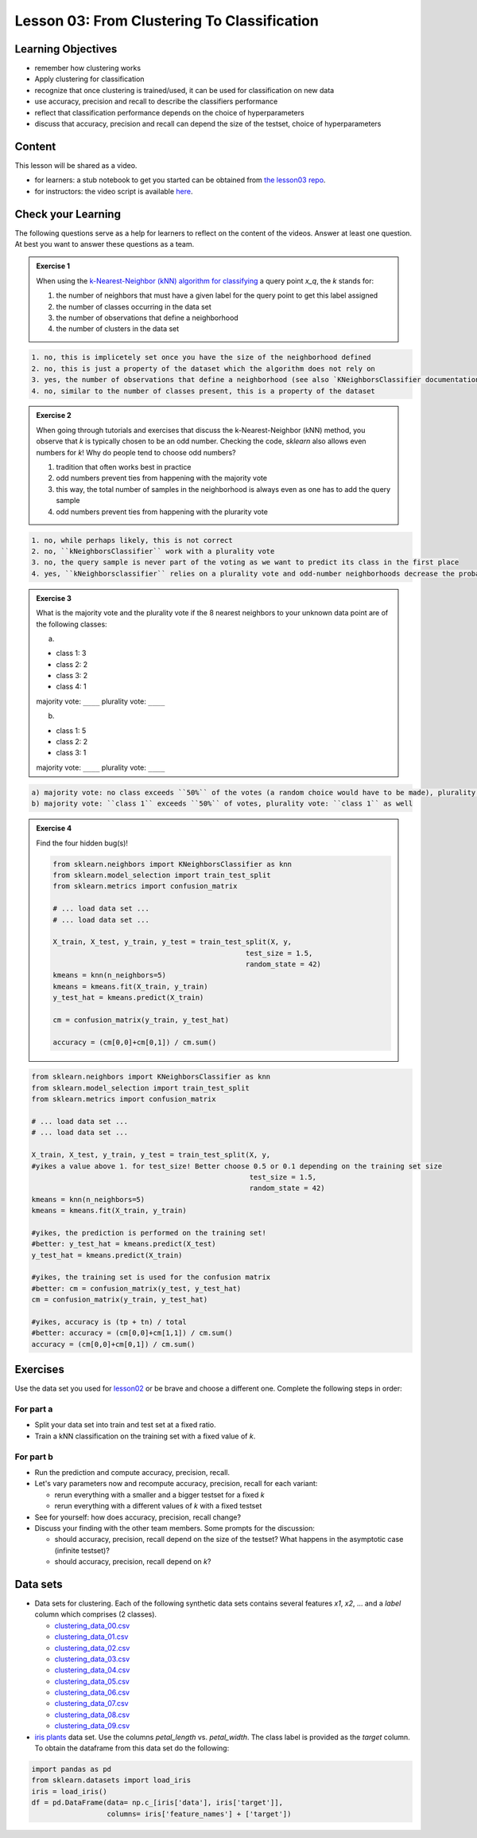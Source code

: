 Lesson 03: From Clustering To Classification
********************************************

Learning Objectives
===================

* remember how clustering works
* Apply clustering for classification
* recognize that once clustering is trained/used, it can be used for classification on new data
* use accuracy, precision and recall to describe the classifiers performance
* reflect that classification performance depends on the choice of hyperparameters
* discuss that accuracy, precision and recall can depend the size of the testset, choice of hyperparameters


Content
=======

This lesson will be shared as a video.

* for learners: a stub notebook to get you started can be obtained from `the lesson03 repo <https://github.com/deeplearning540/lesson03/blob/main/lesson.ipynb>`_.
* for instructors: the video script is available `here <https://github.com/deeplearning540/deeplearning540.github.io/blob/main/source/lesson03/script.ipynb>`_.


Check your Learning
===================

The following questions serve as a help for learners to reflect on the content of the videos. Answer at least one question. At best you want to answer these questions as a team.

.. admonition:: Exercise 1

   When using the `k-Nearest-Neighbor (kNN) algorithm for classifying <https://scikit-learn.org/stable/modules/neighbors.html#nearest-neighbors-classification>`_ a query point `x_q`, the `k` stands for:

   1. the number of neighbors that must have a given label for the query point to get this label assigned
   
   2. the number of classes occurring in the data set
   
   3. the number of observations that define a neighborhood

   4. the number of clusters in the data set


.. raw:: html

   <details>
   <summary>Solution</summary>

.. code-block:: rst

   1. no, this is implicetely set once you have the size of the neighborhood defined
   2. no, this is just a property of the dataset which the algorithm does not rely on
   3. yes, the number of observations that define a neighborhood (see also `KNeighborsClassifier documentation <https://scikit-learn.org/stable/modules/generated/sklearn.neighbors.KNeighborsClassifier.html#sklearn.neighbors.KNeighborsClassifier>`_)
   4. no, similar to the number of classes present, this is a property of the dataset

.. raw:: html

   </details>


.. admonition:: Exercise 2

   When going through tutorials and exercises that discuss the k-Nearest-Neighbor (kNN) method, you observe that `k` is typically chosen to be an odd number. Checking the code, `sklearn` also allows even numbers for `k`! Why do people tend to choose odd numbers?

   1. tradition that often works best in practice
   
   2. odd numbers prevent ties from happening with the majority vote
   
   3. this way, the total number of samples in the neighborhood is always even as one has to add the query sample
   
   4. odd numbers prevent ties from happening with the plurarity vote
   
.. raw:: html

   <details>
   <summary>Solution</summary>

.. code-block:: rst

   1. no, while perhaps likely, this is not correct
   2. no, ``kNeighborsClassifier`` work with a plurality vote
   3. no, the query sample is never part of the voting as we want to predict its class in the first place
   4. yes, ``kNeighborsclassifier`` relies on a plurality vote and odd-number neighborhoods decrease the probability to create ties (if they occur, the winner is randomly chosen)

.. raw:: html

   </details>

.. admonition:: Exercise 3

   What is the majority vote and the plurality vote if the 8 nearest neighbors to your unknown data point are of the following classes:

   a)
   
   - class 1: 3
   - class 2: 2
   - class 3: 2
   - class 4: 1

   majority vote: ``____``
   plurality vote: ``____``

   b)
   
   - class 1: 5
   - class 2: 2
   - class 3: 1

   majority vote: ``____``
   plurality vote: ``____``

.. raw:: html

   <details>
   <summary>Solution</summary>

.. code-block:: rst

   a) majority vote: no class exceeds ``50%`` of the votes (a random choice would have to be made), plurality vote: ``class 1``
   b) majority vote: ``class 1`` exceeds ``50%`` of votes, plurality vote: ``class 1`` as well

.. raw:: html

   </details>


.. admonition:: Exercise 4

   Find the four hidden bug(s)!

   .. code-block:: python

      from sklearn.neighbors import KNeighborsClassifier as knn
      from sklearn.model_selection import train_test_split
      from sklearn.metrics import confusion_matrix

      # ... load data set ...
      # ... load data set ...

      X_train, X_test, y_train, y_test = train_test_split(X, y,
                                                    test_size = 1.5,
                                                    random_state = 42)
      kmeans = knn(n_neighbors=5)
      kmeans = kmeans.fit(X_train, y_train)
      y_test_hat = kmeans.predict(X_train)

      cm = confusion_matrix(y_train, y_test_hat)

      accuracy = (cm[0,0]+cm[0,1]) / cm.sum()


.. raw:: html

   <details>
   <summary>Solution</summary>

.. code-block:: python

     from sklearn.neighbors import KNeighborsClassifier as knn
     from sklearn.model_selection import train_test_split
     from sklearn.metrics import confusion_matrix

     # ... load data set ...
     # ... load data set ...

     X_train, X_test, y_train, y_test = train_test_split(X, y,
     #yikes a value above 1. for test_size! Better choose 0.5 or 0.1 depending on the training set size 
                                                         test_size = 1.5, 
                                                         random_state = 42)
     kmeans = knn(n_neighbors=5)
     kmeans = kmeans.fit(X_train, y_train)

     #yikes, the prediction is performed on the training set!
     #better: y_test_hat = kmeans.predict(X_test)
     y_test_hat = kmeans.predict(X_train)

     #yikes, the training set is used for the confusion matrix
     #better: cm = confusion_matrix(y_test, y_test_hat)
     cm = confusion_matrix(y_train, y_test_hat)

     #yikes, accuracy is (tp + tn) / total
     #better: accuracy = (cm[0,0]+cm[1,1]) / cm.sum()
     accuracy = (cm[0,0]+cm[0,1]) / cm.sum()

.. raw:: html

   </details>


Exercises
=========

Use the data set you used for `lesson02 </source/lesson02/content.rst>`_ or be brave and choose a different one. Complete the following steps in order:

For part a
----------

- Split your data set into train and test set at a fixed ratio.
- Train a kNN classification on the training set with a fixed value of `k`. 

For part b
----------

- Run the prediction and compute accuracy, precision, recall.
- Let's vary parameters now and recompute accuracy, precision, recall for each variant:

  - rerun everything with a smaller and a bigger testset for a fixed `k`
  - rerun everything with a different values of `k` with a fixed testset

- See for yourself: how does accuracy, precision, recall change?

- Discuss your finding with the other team members. Some prompts for the discussion:

  - should accuracy, precision, recall depend on the size of the testset? What happens in the asymptotic case (infinite testset)?
  - should accuracy, precision, recall depend on `k`?



Data sets
=========

* Data sets for clustering. Each of the following synthetic data sets contains several features `x1`, `x2`, ... and a `label` column which comprises (2 classes).

  * `clustering_data_00.csv <https://github.com/deeplearning540/lesson02/blob/main/data/clustering_data_00.csv>`_
  * `clustering_data_01.csv <https://github.com/deeplearning540/lesson02/blob/main/data/clustering_data_01.csv>`_
  * `clustering_data_02.csv <https://github.com/deeplearning540/lesson02/blob/main/data/clustering_data_02.csv>`_
  * `clustering_data_03.csv <https://github.com/deeplearning540/lesson02/blob/main/data/clustering_data_03.csv>`_
  * `clustering_data_04.csv <https://github.com/deeplearning540/lesson02/blob/main/data/clustering_data_04.csv>`_
  * `clustering_data_05.csv <https://github.com/deeplearning540/lesson02/blob/main/data/clustering_data_05.csv>`_
  * `clustering_data_06.csv <https://github.com/deeplearning540/lesson02/blob/main/data/clustering_data_06.csv>`_
  * `clustering_data_07.csv <https://github.com/deeplearning540/lesson02/blob/main/data/clustering_data_07.csv>`_
  * `clustering_data_08.csv <https://github.com/deeplearning540/lesson02/blob/main/data/clustering_data_08.csv>`_
  * `clustering_data_09.csv <https://github.com/deeplearning540/lesson02/blob/main/data/clustering_data_09.csv>`_

* `iris plants <https://scikit-learn.org/stable/data sets/toy_data set.html#iris-plants-dataset>`_ data set. Use the columns `petal_length` vs. `petal_width`. The class label is provided as the `target` column. To obtain the dataframe from this data set do the following:

.. code-block:: python

  import pandas as pd
  from sklearn.datasets import load_iris
  iris = load_iris()
  df = pd.DataFrame(data= np.c_[iris['data'], iris['target']],
                    columns= iris['feature_names'] + ['target'])
